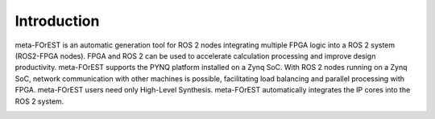 Introduction
========================
meta-FOrEST is an automatic generation tool for ROS 2 nodes integrating multiple FPGA logic into a ROS 2 system (ROS2-FPGA nodes). FPGA and ROS 2 can be used to accelerate calculation processing and improve design productivity. meta-FOrEST supports the PYNQ platform installed on a Zynq SoC. With ROS 2 nodes running on a Zynq SoC, network communication with other machines is possible, facilitating load balancing and parallel processing with FPGA. meta-FOrEST users need only High-Level Synthesis. meta-FOrEST automatically integrates the IP cores into the ROS 2 system.

.. image:: ./multiple_ROS2FPGA.svg
